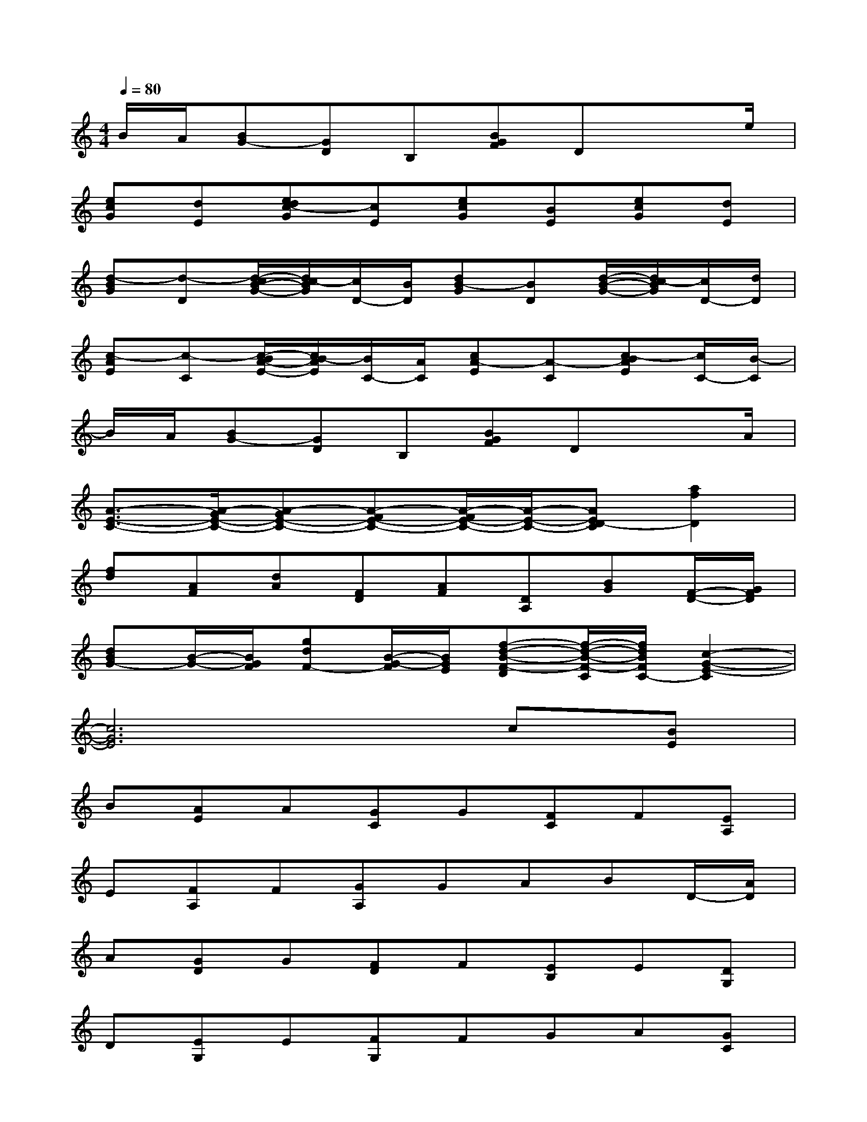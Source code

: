 X:1
T:
M:4/4
L:1/8
Q:1/4=80
K:C%0sharps
V:1
B/2A/2[BG-][GD]B,[BGF]Dx3/2e/2|
[ecG][dE][edc-G][cE][ecG][BE][ecG][dE]|
[d-BG][d-D][d/2-c/2B/2-G/2-][d/2c/2-B/2G/2][c/2D/2-][B/2D/2][dB-G][BD][d/2-B/2-G/2-][d/2c/2-B/2G/2][c/2D/2-][d/2D/2]|
[c-AE][c-C][c/2-B/2A/2-E/2-][c/2B/2-A/2E/2][B/2C/2-][A/2C/2][cA-E][A-C][c-BAE][c/2C/2-][B/2-C/2]|
B/2A/2[BG-][GD]B,[BGF]Dx3/2A/2|
[A3/2-E3/2-C3/2-][A/2-G/2E/2-C/2-][A-GE-C-][A-FE-C-][A/2-F/2E/2-C/2-][A/2-E/2-C/2-][AED-C][a2f2D2]|
[fd][AF][dA][FD][AF][DA,][BG][F/2-D/2-][G/2F/2D/2]|
[dBG-][B/2-G/2-][B/2G/2F/2][gdF-][B/2-G/2-F/2][B/2G/2E/2][f-d-B-F-D][f/2-d/2-B/2-F/2-C/2][f/2d/2B/2F/2C/2-][c2-G2-E2-C2]|
[c6G6E6]c[BE]|
B[AE]A[GC]G[FC]F[EA,]|
E[FA,]F[GA,]GABD/2-[A/2D/2]|
A[GD]G[FD]F[EB,]E[DG,]|
D[EG,]E[FG,]FGA[GC]|
G[FC]F[EA,]E[DA,]D-[DA,]|
FA,DA,FA,D[GA,]|
G[FA,]F[EG,]E[DB,][EC-][CG,]